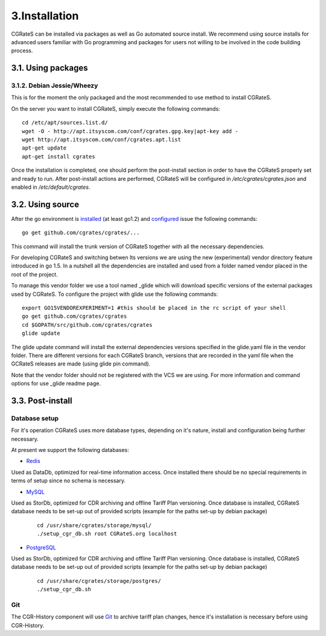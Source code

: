 3.Installation
==============

CGRateS can be installed via packages as well as Go automated source install.
We recommend using source installs for advanced users familiar with Go programming and packages for users not willing to be involved in the code building process.

3.1. Using packages
-------------------

3.1.2. Debian Jessie/Wheezy
~~~~~~~~~~~~~~~~~~~~~~~~~~~

This is for the moment the only packaged and the most recommended to use method to install CGRateS.

On the server you want to install CGRateS, simply execute the following commands:
::

   cd /etc/apt/sources.list.d/
   wget -O - http://apt.itsyscom.com/conf/cgrates.gpg.key|apt-key add -
   wget http://apt.itsyscom.com/conf/cgrates.apt.list
   apt-get update
   apt-get install cgrates

Once the installation is completed, one should perform the post-install section in order to have the CGRateS properly set and ready to run.
After post-install actions are performed, CGRateS will be configured in */etc/cgrates/cgrates.json* and enabled in */etc/default/cgrates*.

3.2. Using source
-----------------

After the go environment is installed_ (at least go1.2) and configured_ issue the following commands:
::

    go get github.com/cgrates/cgrates/...

This command will install the trunk version of CGRateS together with all the necessary dependencies.

For developing CGRateS and switching betwen lts versions we are using the new (experimental) vendor directory feature introduced in go 1.5. In a nutshell all the dependencies are installed and used from a folder named vendor placed in the root of the project.

To manage this vendor folder we use a tool named _glide which will download specific versions of the external packages used by CGRateS. To configure the project with glide use the following commands:
::
   export GO15VENDOREXPERIMENT=1 #this should be placed in the rc script of your shell
   go get github.com/cgrates/cgrates
   cd $GOPATH/src/github.com/cgrates/cgrates
   glide update

The glide update command will install the external dependencies versions specified in the glide.yaml file in the vendor folder. There are different versions for each CGRateS branch, versions that are recorded in the yaml file when the GCRateS releases are made (using glide pin command).

Note that the vendor folder should not be registered with the VCS we are using. For more information and command options for use _glide readme page.

.. _installed: http://golang.org/doc/install
.. _configured: http://golang.org/doc/code.html
.. _glide: https://github.com/Masterminds/glide


3.3. Post-install
-----------------

Database setup
~~~~~~~~~~~~~~

For it's operation CGRateS uses more database types, depending on it's nature, install and configuration being further necessary.

At present we support the following databases:



- Redis_

Used as DataDb, optimized for real-time information access.
Once installed there should be no special requirements in terms of setup since no schema is necessary.


- MySQL_

Used as StorDb, optimized for CDR archiving and offline Tariff Plan versioning.
Once database is installed, CGRateS database needs to be set-up out of provided scripts (example for the paths set-up by debian package)

 ::

  cd /usr/share/cgrates/storage/mysql/
  ./setup_cgr_db.sh root CGRateS.org localhost

- PostgreSQL_

Used as StorDb, optimized for CDR archiving and offline Tariff Plan versioning.
Once database is installed, CGRateS database needs to be set-up out of provided scripts (example for the paths set-up by debian package)

 ::

  cd /usr/share/cgrates/storage/postgres/
  ./setup_cgr_db.sh

.. _Redis: http://redis.io/
.. _MySQL: http://www.mysql.org/
.. _PostgreSQL: http://www.postgresql.org/


Git
~~~

The CGR-History component will use Git_ to archive tariff plan changes, hence it's installation is necessary before using CGR-History.

.. _Git: http://git-scm.com/
